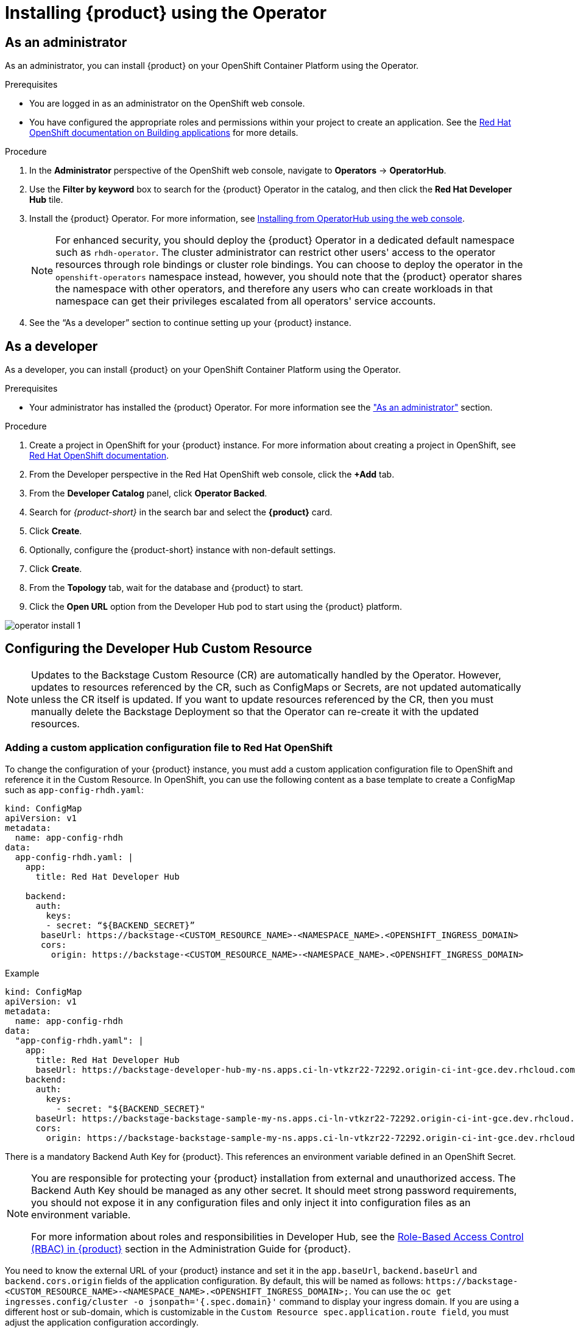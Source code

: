 [id='proc-install-rhdh-operator_{context}']
= Installing {product} using the Operator

== As an administrator

As an administrator, you can install {product} on your OpenShift Container Platform using the Operator.

.Prerequisites

* You are logged in as an administrator on the OpenShift web console.
* You have configured the appropriate roles and permissions within your project to create an application. See the link:https://docs.openshift.com/container-platform/4.14/applications/index.html[Red Hat OpenShift documentation on Building applications] for more details.

.Procedure

. In the *Administrator* perspective of the OpenShift web console, navigate to *Operators* → *OperatorHub*.

. Use the *Filter by keyword* box to search for the {product} Operator in the catalog, and then click the *Red Hat Developer Hub* tile.

. Install the {product} Operator. For more information, see link:https://docs.openshift.com/container-platform/4.14/operators/admin/olm-adding-operators-to-cluster.html#olm-installing-from-operatorhub-using-web-console_olm-adding-operators-to-a-cluster[Installing from OperatorHub using the web console]. 
+
[NOTE]
For enhanced security, you should deploy the {product} Operator in a dedicated default namespace such as `rhdh-operator`. The cluster administrator can restrict other users' access to the operator resources through role bindings or cluster role bindings. You can choose to deploy the operator in the `openshift-operators` namespace instead, however, you should note that the {product} operator shares the namespace with other operators, and therefore any users who can create workloads in that namespace can get their privileges escalated from all operators' service accounts.

. See the “As a developer” section to continue setting up your {product} instance. 

== As a developer

As a developer, you can install {product} on your OpenShift Container Platform using the Operator.

.Prerequisites
* Your administrator has installed the {product} Operator. For more information see the xref:proc-install-rhdh-operator_{context}["As an administrator"] section.

.Procedure
. Create a project in OpenShift for your {product} instance. For more information about creating a project in OpenShift, see link:https://docs.openshift.com/container-platform/4.14/applications/projects/working-with-projects.html#odc-creating-projects-using-developer-perspective_projects[Red Hat OpenShift documentation].
. From the Developer perspective in the Red Hat OpenShift web console, click the *+Add* tab.
. From the *Developer Catalog* panel, click *Operator Backed*.
. Search for _{product-short}_ in the search bar and select the *{product}* card.
. Click *Create*.
. Optionally, configure the {product-short} instance with non-default settings.
. Click *Create*.
. From the *Topology* tab,  wait for the database and {product} to start.
. Click the *Open URL* option from the Developer Hub pod to start using the {product} platform.

image::rhdh/operator-install-1.png[]

== Configuring the Developer Hub Custom Resource

[NOTE]
Updates to the Backstage Custom Resource (CR) are automatically handled by the Operator. However, updates to resources referenced by the CR,  such as ConfigMaps or Secrets, are not updated automatically unless the CR itself is updated. If you want to update resources referenced by the CR, then you must manually delete the Backstage Deployment so that the Operator can re-create it with the updated resources.

=== Adding a custom application configuration file to Red Hat OpenShift
To change the configuration of your {product} instance, you must add a custom application configuration file to OpenShift and reference it in the Custom Resource. In OpenShift, you can use the following content as a base template to create a ConfigMap such as `app-config-rhdh.yaml`:

[source, yaml]
----
kind: ConfigMap
apiVersion: v1
metadata:
  name: app-config-rhdh
data:
  app-config-rhdh.yaml: |
    app:
      title: Red Hat Developer Hub

    backend:
      auth:
        keys:
        - secret: “${BACKEND_SECRET}”
       baseUrl: https://backstage-<CUSTOM_RESOURCE_NAME>-<NAMESPACE_NAME>.<OPENSHIFT_INGRESS_DOMAIN>
       cors:
         origin: https://backstage-<CUSTOM_RESOURCE_NAME>-<NAMESPACE_NAME>.<OPENSHIFT_INGRESS_DOMAIN>
----

.Example
[source, yaml]
----
kind: ConfigMap
apiVersion: v1
metadata:
  name: app-config-rhdh
data:
  "app-config-rhdh.yaml": |
    app:
      title: Red Hat Developer Hub
      baseUrl: https://backstage-developer-hub-my-ns.apps.ci-ln-vtkzr22-72292.origin-ci-int-gce.dev.rhcloud.com
    backend:
      auth:
        keys:
          - secret: "${BACKEND_SECRET}"
      baseUrl: https://backstage-backstage-sample-my-ns.apps.ci-ln-vtkzr22-72292.origin-ci-int-gce.dev.rhcloud.com
      cors:
        origin: https://backstage-backstage-sample-my-ns.apps.ci-ln-vtkzr22-72292.origin-ci-int-gce.dev.rhcloud.com
----

There is a mandatory Backend Auth Key for {product}. This references an environment variable defined in an OpenShift Secret.

[NOTE]
--
You are responsible for protecting your {product} installation from external and unauthorized access. The Backend Auth Key should be managed as any other secret. It should meet strong password requirements, you should not expose it in any configuration files and only inject it into configuration files as an environment variable.

For more information about roles and responsibilities in Developer Hub, see the xref:con-rbac-overview_{context}[Role-Based Access Control (RBAC) in {product}] section in the Administration Guide for {product}.
--

You need to know the external URL of your {product} instance and set it in the `app.baseUrl`, `backend.baseUrl` and `backend.cors.origin` fields of the application configuration. By default, this will be named as follows: `pass:c[https://backstage-<CUSTOM_RESOURCE_NAME>-<NAMESPACE_NAME>.<OPENSHIFT_INGRESS_DOMAIN>;]`. You can use the `oc get ingresses.config/cluster -o jsonpath='{.spec.domain}'` command to display your ingress domain. If you are using a different host or sub-domain, which is customizable in the `Custom Resource spec.application.route field`, you must adjust the application configuration accordingly.

.Prerequisites
* You have created an account in Red Hat OpenShift.

.Procedure
. From the *Developer* perspective, select the *ConfigMaps* tab.
. Click *Create ConfigMap*.
. Select the *YAML view* option in *Configure via* and make the changes to the file, if necessary.
. Click *Create*.
. Select the *Secrets* tab.
. Click *Create Key/value Secret*.
. Name the secret `secrets-rhdh`.
. Add a key named `BACKEND_SECRET` and a base64 encoded string as a value. Use a unique value for each {product} instance. For example, you can use the following command to generate a key from your terminal:
+
[source,yaml]
----
node -p 'require("crypto").randomBytes(24).toString("base64")'
----

. Click *Create*.
. Select the *Topology* tab.
. Click on the three dots menu of a {product} instance and select *Edit Backstage* to load the YAML view of the {product} instance.
+
image::rhdh/operator-install-2.png[]


. Add the `spec.application.appConfig.configMaps` and `spec.application.extraEnvs.secrets` fields to the Custom Resource, as follows:
+
[source, yaml]
----
spec:  application:
    appConfig:
      mountPath: /opt/app-root/src
      configMaps:
         - name: app-config-rhdh
    extraEnvs:
      secrets:
         - name: secrets-rhdh
    extraFiles:
      mountPath: /opt-/app-root/src
    replicas: 1
    route:
      enabled: true
  database:
enableLocalDb: true
----
. Click *Save*.
. Navigate back to the *Topology* view and wait for the {product} pod to start.
. Click the *Open URL* option to start using the {product} platform with the new configuration changes.

== Configuring dynamic plugins with the Operator
You can store the configuration for dynamic plugins in a ConfigMap object that the Custom Resource can reference.

.Example using the GitHub dynamic plugin
In OpenShift, you can use the following content as a base template to create a ConfigMap named `dynamic-plugins-rhdh`:

[source, yaml]
----
kind: ConfigMap
apiVersion: v1
metadata:
  name: dynamic-plugins-rhdh
data:
  dynamic-plugins.yaml: |
    includes:
      - dynamic-plugins.default.yaml
    plugins:
      - package: './dynamic-plugins/dist/backstage-plugin-catalog-backend-module-github-dynamic'
        disabled: false
        pluginConfig: {}
----

[NOTE]
--
If the `pluginConfig` field references environment variables, you must define the variables in your `secrets-rhdh` secret.
--

.Procedure
. Navigate to OpenShift and select the *ConfigMaps* tab.
. Click *Create ConfigMap*.
+
The *Create ConfigMap* page appears.
. Select the *YAML view* option in *Configure via* and edit the file, if needed.
. Click *Create*.
. Go to the *Topology* tab.
. Click on the three dots menu of a {product} instance and select *Edit Backstage* to load the YAML view of the {product} instance.
+
image::rhdh/operator-install-2.png[]


. Add the `spec.application.dynamicPluginsConfigMapName` field to the Custom Resource, as follows:
+
[source,yaml]
----
spec:
  application:
    appConfig:
      mountPath: /opt/app-root/src
      configMaps:
        - name: app-config-rhdh
    dynamicPluginsConfigMapName: dynamic-plugins-rhdh
    extraEnvs:
      secrets:
        - name: secrets-rhdh
    extraFiles:
      mountPath: /opt-/app-root/src
    replicas: 1
    route:
      enabled: true
  database:
    enableLocalDb: true
----
. Click *Save*.
. Navigate back to the *Topology* view and wait for the {product} pod to start.
. Click the *Open URL* option to start using the {product} platform with the new configuration changes.

.Verification
To check that the dynamic plugins configuration has been loaded, append the following to your {product} root URL: `/api/dynamic-plugins-info/loaded-plugins` and check the list of plugins.

image::rhdh/operator-install-3.png[]

== Installing {product} using a custom Backstage image
You can install {product} that uses a custom Backstage image in one of the following ways:

* Use the *Form view* and enter the image in *application* -> *image*
* Use the *YAML view* to enter the image directly in the Backstage Custom Resource specification, as follows:
[source,yaml]
----
spec:
  application:
       image: <your custom image>
----

[WARNING]
Installing a {product} application with a custom Backstage image might pose security risks to your organization. It is your responsibility to ensure that the image is from trusted sources, and has been tested and validated for security compliance. Red Hat only supports the images shipped within the {product} Operator.


== Installing {product} using the operator in an air-gapped environment
On an OpenShift cluster operating on a restricted network, public resources are not available. However, deploying the {product} (RHDH) Operator and running RHDH requires the following public resources:

* Operator images (bundle, operator, catalog)
* Operands images (RHDH, PostgreSQL)

To make these resources available, replace these resources with their equivalent resources in a mirror registry accessible to the OpenShift cluster.

You can use a helper script that mirrors the necessary images and provides the necessary configuration to ensure those images will be used when installing the RHDH Operator and creating RHDH instances.

[NOTE]
This script requires a target mirror registry which you should already have installed if your OpenShift cluster is ready to operate on a restricted network. However, if you are preparing your cluster for disconnected usage, you can use the script to deploy a mirror registry in the cluster and use it for the mirroring process.

.Prerequisites
* An active `oc` session with administrative permissions to the OpenShift cluster. See link:https://docs.openshift.com/container-platform/4.14/cli_reference/openshift_cli/getting-started-cli.html[Getting started with the OpenShift CLI].
* An active `oc registry` session to the `registry.redhat.io` Red Hat Ecosystem Catalog. See link:https://access.redhat.com/RegistryAuthentication[Red Hat Container Registry Authentication].
* The `opm` CLI tool is installed. See link:https://docs.openshift.com/container-platform/4.14/cli_reference/opm/cli-opm-install.html[Installing the opm CLI].
* The jq package is installed. See link:https://jqlang.github.io/jq/download/[Download jq].
* Podman is installed. See link:https://podman.io/docs/installation[Podman Installation Instructions].
* Skopeo version 1.14 or higher is installed. link:https://github.com/containers/skopeo/blob/main/install.md[See Installing Skopeo].
* If you already have a mirror registry for your cluster, an active Skopeo session with administrative access to this registry is required. See link:https://github.com/containers/skopeo#authenticating-to-a-registry[Authenticating to a registry] and link:https://docs.openshift.com/container-platform/4.14/installing/disconnected_install/installing-mirroring-installation-images.html[Mirroring images for a disconnected installation].

[NOTE]
The internal OpenShift cluster image registry cannot be used as a target mirror registry. See link:https://docs.openshift.com/container-platform/4.14/installing/disconnected_install/installing-mirroring-installation-images.html#installation-about-mirror-registry_installing-mirroring-installation-images[About the mirror registry].

* If you prefer to create your own mirror registry, see link:https://docs.openshift.com/container-platform/4.14/installing/disconnected_install/installing-mirroring-creating-registry.html[Creating a mirror registry with mirror registry for Red Hat OpenShift].

* If you do not already have a mirror registry, you can use the helper script to create one for you and you need the following additional prerequisites:
+
* The cURL package is installed. For Red Hat Enterprise Linux, the curl command is available by installing the curl package. To use curl for other platforms, see the link:https://curl.se/[cURL website].
* The `htpasswd` command is available. For Red Hat Enterprise Linux, the `htpasswd` command is available by installing the `httpd-tools` package.

.Procedure
. Download and run the mirroring script to install a custom Operator catalog and mirror the related images: `prepare-restricted-environment.sh` (link:https://github.com/janus-idp/operator/blob/1.1.x/.rhdh/scripts/prepare-restricted-environment.sh[source]).
+
[source,subs="attributes+""]
----
curl -sSLO https://raw.githubusercontent.com/janus-idp/operator/{product-version}.x/.rhdh/scripts/prepare-restricted-environment.sh

# if you do not already have a target mirror registry
# and want the script to create one for you.
bash prepare-restricted-environment.sh \
   --prod_operator_index "registry.redhat.io/redhat/redhat-operator-index:v4.14" \
   --prod_operator_package_name "rhdh" \
   --prod_operator_bundle_name "rhdh-operator" \
   --prod_operator_version "v{product-bundle-version}"

# or, if you already have a target mirror registry
bash prepare-restricted-environment.sh \
   --prod_operator_index "registry.redhat.io/redhat/redhat-operator-index:v4.14" \
   --prod_operator_package_name "rhdh" \
   --prod_operator_bundle_name "rhdh-operator" \
   --prod_operator_version "v{product-bundle-version}" \
   --use_existing_mirror_registry "my_registry"
----
+
[NOTE]
The script can take several minutes to complete as it copies multiple images to the mirror registry.


. Refer to the xref:proc-install-rhdh-operator_{context}[Installing {product} using the operator as an administrator] section to install the operator and configure your {product} instance.
